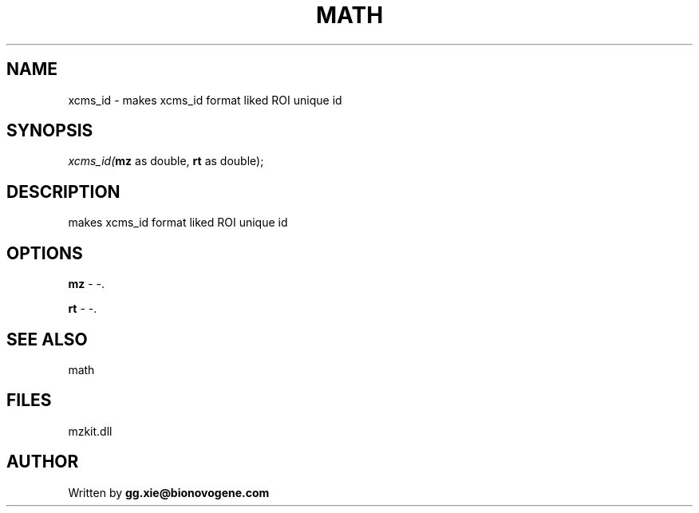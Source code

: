 .\" man page create by R# package system.
.TH MATH 4 2000-1月 "xcms_id" "xcms_id"
.SH NAME
xcms_id \- makes xcms_id format liked ROI unique id
.SH SYNOPSIS
\fIxcms_id(\fBmz\fR as double, 
\fBrt\fR as double);\fR
.SH DESCRIPTION
.PP
makes xcms_id format liked ROI unique id
.PP
.SH OPTIONS
.PP
\fBmz\fB \fR\- -. 
.PP
.PP
\fBrt\fB \fR\- -. 
.PP
.SH SEE ALSO
math
.SH FILES
.PP
mzkit.dll
.PP
.SH AUTHOR
Written by \fBgg.xie@bionovogene.com\fR
